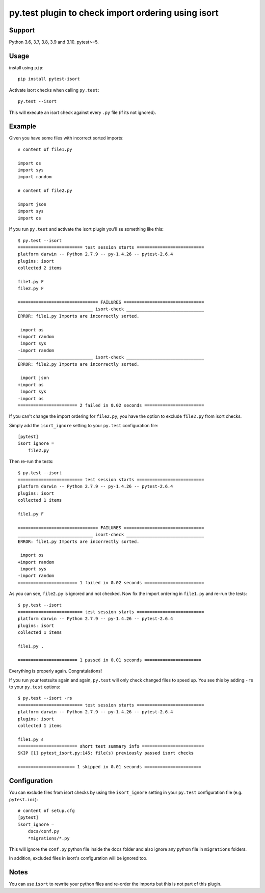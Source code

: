 py.test plugin to check import ordering using isort
===================================================

.. image:: https://img.shields.io/pypi/v/pytest-isort.svg
   :target: https://pypi.python.org/pypi/pytest-isort
   :alt: Latest Version

.. image:: https://github.com/stephrdev/pytest-isort/workflows/Test/badge.svg?branch=master
   :target: https://github.com/stephrdev/pytest-isort/actions?workflow=Test
   :alt: CI Status


Support
-------

Python 3.6, 3.7, 3.8, 3.9 and 3.10. pytest>=5.


Usage
-----

install using ``pip``::

    pip install pytest-isort

Activate isort checks when calling ``py.test``::

    py.test --isort

This will execute an isort check against every ``.py`` file (if its not ignored).


Example
-------

Given you have some files with incorrect sorted imports::

    # content of file1.py

    import os
    import sys
    import random

    # content of file2.py

    import json
    import sys
    import os

If you run ``py.test`` and activate the isort plugin you'll se something like this::

    $ py.test --isort
    ========================= test session starts ==========================
    platform darwin -- Python 2.7.9 -- py-1.4.26 -- pytest-2.6.4
    plugins: isort
    collected 2 items

    file1.py F
    file2.py F

    =============================== FAILURES ===============================
    _____________________________ isort-check ______________________________
    ERROR: file1.py Imports are incorrectly sorted.

     import os
    +import random
     import sys
    -import random
    _____________________________ isort-check ______________________________
    ERROR: file2.py Imports are incorrectly sorted.

     import json
    +import os
     import sys
    -import os
    ======================= 2 failed in 0.02 seconds =======================

If you can't change the import ordering for ``file2.py``, you have the option to
exclude ``file2.py`` from isort checks.

Simply add the ``isort_ignore`` setting to your ``py.test`` configuration file::

    [pytest]
    isort_ignore =
        file2.py

Then re-run the tests::

    $ py.test --isort
    ========================= test session starts ==========================
    platform darwin -- Python 2.7.9 -- py-1.4.26 -- pytest-2.6.4
    plugins: isort
    collected 1 items

    file1.py F

    =============================== FAILURES ===============================
    _____________________________ isort-check ______________________________
    ERROR: file1.py Imports are incorrectly sorted.

     import os
    +import random
     import sys
    -import random
    ======================= 1 failed in 0.02 seconds =======================

As you can see, ``file2.py`` is ignored and not checked. Now fix the
import ordering in ``file1.py`` and re-run the tests::

    $ py.test --isort
    ========================= test session starts ==========================
    platform darwin -- Python 2.7.9 -- py-1.4.26 -- pytest-2.6.4
    plugins: isort
    collected 1 items

    file1.py .

    ======================= 1 passed in 0.01 seconds ======================

Everything is properly again. Congratulations!

If you run your testsuite again and again, ``py.test`` will only check changed
files to speed up. You see this by adding ``-rs`` to your ``py.test`` options::

    $ py.test --isort -rs
    ========================= test session starts ==========================
    platform darwin -- Python 2.7.9 -- py-1.4.26 -- pytest-2.6.4
    plugins: isort
    collected 1 items

    file1.py s
    ======================= short test summary info ========================
    SKIP [1] pytest_isort.py:145: file(s) previously passed isort checks

    ====================== 1 skipped in 0.01 seconds ======================


Configuration
-------------

You can exclude files from isort checks by using the ``isort_ignore``
setting in your ``py.test`` configuration file (e.g. ``pytest.ini``)::

    # content of setup.cfg
    [pytest]
    isort_ignore =
        docs/conf.py
        *migrations/*.py

This will ignore the ``conf.py`` python file inside the ``docs`` folder and
also ignore any python file in ``migrations`` folders.

In addition, excluded files in isort's configuration will be ignored too.


Notes
-----

You can use ``isort`` to rewrite your python files and re-order the imports but
this is not part of this plugin.
